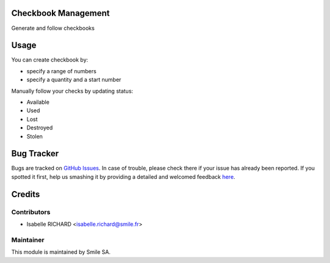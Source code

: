 .. image:: https://img.shields.io/badge/licence-AGPL--3-blue.png
    :alt: License: AGPL-3

Checkbook Management
====================

Generate and follow checkbooks


Usage
=====

You can create checkbook by:

* specify a range of numbers
* specify a quantity and a start number

Manually follow your checks by updating status:

* Available
* Used
* Lost
* Destroyed
* Stolen


Bug Tracker
===========

Bugs are tracked on `GitHub Issues <https://github.com/Smile-SA/odoo_addons/issues>`_.
In case of trouble, please check there if your issue has already been reported.
If you spotted it first, help us smashing it by providing a detailed and welcomed feedback
`here <https://github.com/Smile-SA/odoo_addons/issues/new?body=module:%20smile_checkbook%0Aversion:%2011.0%0A%0A**Steps%20to%20reproduce**%0A-%20...%0A%0A**Current%20behavior**%0A%0A**Expected%20behavior**>`_.


Credits
=======

Contributors
------------

* Isabelle RICHARD <isabelle.richard@smile.fr>

Maintainer
----------

This module is maintained by Smile SA.
